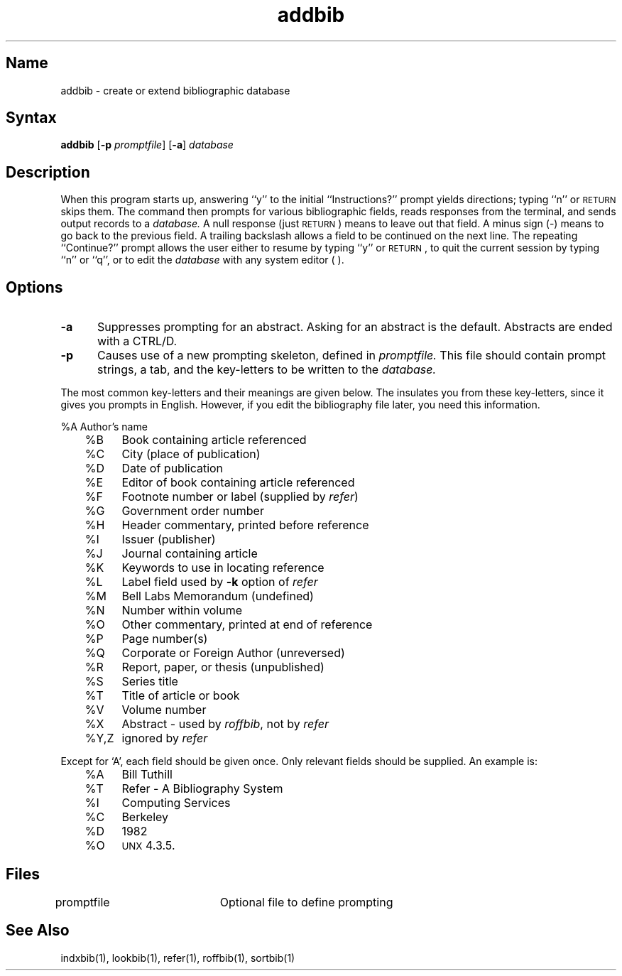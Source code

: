 .\" SCCSID: @(#)addbib.1	8.1	9/11/90
.TH addbib 1
.SH Name
addbib \- create or extend bibliographic database
.SH Syntax
.NXR "bibliography" "editing"
.NXR "bibliography" "creating"
.NXR "addbib program"
\fBaddbib\fP [\fB\-p\fI promptfile\fR] [\fB\-a\fR] \fIdatabase\fR
.SH Description
When this program starts up, answering ``y''
to the initial ``Instructions?'' prompt yields directions;
typing ``n'' or \s-2RETURN\s0 skips them.
The
.PN addbib
command
then prompts for various bibliographic fields,
reads responses from the terminal,
and sends output records to a
.I database.
A null response (just \s-2RETURN\s0) means to leave out that field.
A minus sign (\-) means to go back to the previous field.
A trailing backslash allows a field to be continued on the next line.
The repeating ``Continue?'' prompt allows the user
either to resume by typing ``y'' or \s-2RETURN\s0,
to quit the current session by typing ``n'' or ``q'',
or to edit the
.I database
with any system editor (
.PN vi, 
.PN ex ,
.PN edit ,
.PN ed
).
.SH Options
.NXR "addbib program" "options"
.TP 5
.B \-a
Suppresses prompting for an abstract.  
Asking for an abstract is the default.
Abstracts are ended with a CTRL/D.
.TP
.B \-p
Causes use of a new prompting skeleton, defined in
.I promptfile.
This file should contain prompt strings, a tab,
and the key-letters to be written to the
.I database.
.PP
The most common key-letters and their meanings are given below.
The
.PN addbib
insulates you from these key-letters,
since it gives you prompts in English.
However, if you edit the bibliography file later,
you need this information.
.NXR "addbib program" "keyletters"
.sp
.nf
	%A	Author's name
	%B	Book containing article referenced
	%C	City (place of publication)
	%D	Date of publication
	%E	Editor of book containing article referenced
	%F	Footnote number or label (supplied by \fIrefer\fP\|)
	%G	Government order number
	%H	Header commentary, printed before reference
	%I	Issuer (publisher)
	%J	Journal containing article
	%K	Keywords to use in locating reference
	%L	Label field used by \fB\-k\fP option of \fIrefer\fP
	%M	Bell Labs Memorandum (undefined)
	%N	Number within volume
	%O	Other commentary, printed at end of reference
	%P	Page number(s)
	%Q	Corporate or Foreign Author (unreversed)
	%R	Report, paper, or thesis (unpublished)
.fi
.nf
	%S	Series title
	%T	Title of article or book
	%V	Volume number
	%X	Abstract \- used by \fIroffbib\fP, not by \fIrefer\fP
	%Y,Z	ignored by \fIrefer\fP
.fi
.sp
Except for `A', each field should be given once.
Only relevant fields should be supplied.
An example is:
.EX
.sp
.nf
	%A	Bill Tuthill
	%T	Refer \- A Bibliography System
	%I	Computing Services
	%C	Berkeley
	%D	1982
	%O	\s-1UNX\s0 4.3.5.
.EE
.fi
.sp
.SH Files
.DT
promptfile	Optional file to define prompting
.SH See Also
indxbib(1), lookbib(1), refer(1), roffbib(1), sortbib(1)
